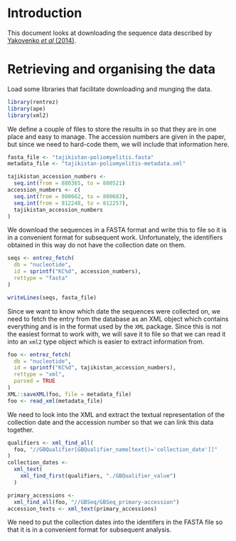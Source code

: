 
* Introduction

This document looks at downloading the sequence data described by
[[https://doi.org/10.2807/1560-7917.ES2014.19.7.20706][Yakovenko /et al/ (2014)]].

* Retrieving and organising the data

Load some libraries that facilitate downloading and munging the data.

#+begin_src R :tangle scratch.R :comments link
library(rentrez)
library(ape)
library(xml2)
#+end_src

We define a couple of files to store the results in so that they are
in one place and easy to manage. The accession numbers are given in
the paper, but since we need to hard-code them, we will include that
information here.

#+begin_src R :tangle scratch.R :comments link
  fasta_file <- "tajikistan-poliomyelitis.fasta"
  metadata_file <- "tajikistan-poliomyelitis-metadata.xml"

  tajikistan_accession_numbers <-
    seq.int(from = 880365, to = 880521)
  accession_numbers <- c(
    seq.int(from = 800662, to = 800683),
    seq.int(from = 812248, to = 812257),
    tajikistan_accession_numbers
  )
#+end_src

We download the sequences in a FASTA format and write this to file so
it is in a convenient format for subsequent work. Unfortunately, the
identifiers obtained in this way do not have the collection date on
them.

#+begin_src R :tangle scratch.R :comments link
  seqs <- entrez_fetch(
    db = "nucleotide",
    id = sprintf("KC%d", accession_numbers),
    rettype = "fasta"
  )

  writeLines(seqs, fasta_file)
#+end_src

Since we want to know which date the sequences were collected on, we
need to fetch the entry from the database as an XML object which
contains everything and is in the format used by the =XML= package.
Since this is not the easiest format to work with, we will save it to
file so that we can read it into an =xml2= type object which is easier
to extract information from.

#+begin_src R :tangle scratch.R :comments link
  foo <- entrez_fetch(
    db = "nucleotide",
    id = sprintf("KC%d", tajikistan_accession_numbers),
    rettype = "xml",
    parsed = TRUE
  )
  XML::saveXML(foo, file = metadata_file)
  foo <- read_xml(metadata_file)
#+end_src

We need to look into the XML and extract the textual representation of
the collection date and the accession number so that we can link this
data together.

#+begin_src R :tangle scratch.R :comments link
  qualifiers <- xml_find_all(
    foo, "//GBQualifier[GBQualifier_name[text()='collection_date']]"
  )
  collection_dates <-
    xml_text(
      xml_find_first(qualifiers, "./GBQualifier_value")
    )

  primary_accessions <-
    xml_find_all(foo, "//GBSeq/GBSeq_primary-accession")
  accession_texts <- xml_text(primary_accessions)
#+end_src

We need to put the collection dates into the identifers in the FASTA
file so that it is in a convenient format for subsequent analysis.
